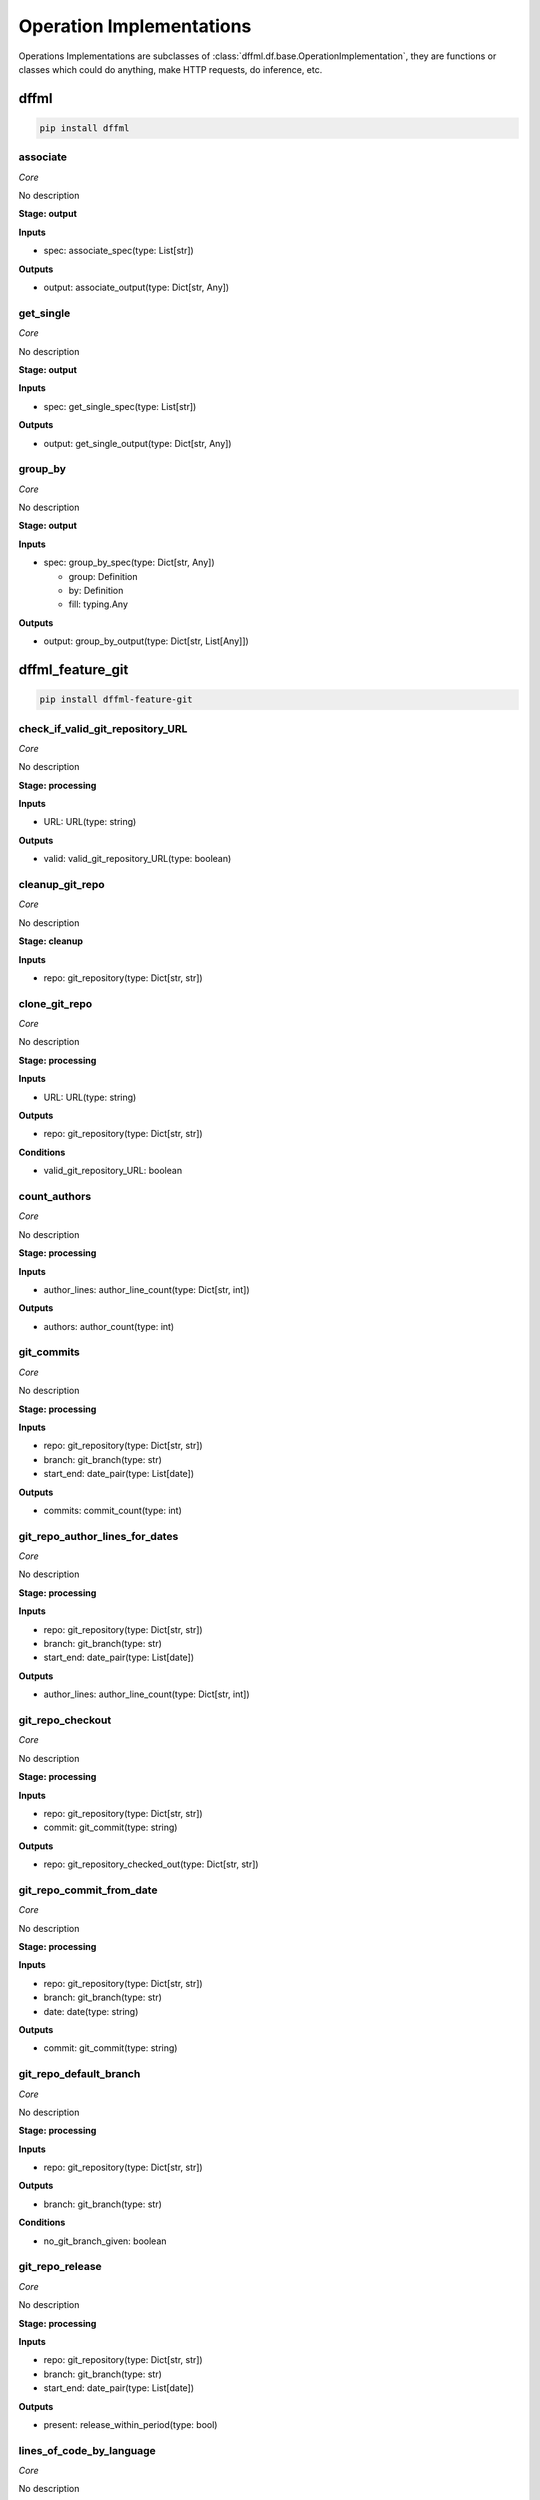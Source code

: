 Operation Implementations
=========================

Operations Implementations are subclasses of
:class:`dffml.df.base.OperationImplementation`, they are functions or classes
which could do anything, make HTTP requests, do inference, etc.

dffml
-----

.. code-block:: console

    pip install dffml


associate
~~~~~~~~~

*Core*

No description

**Stage: output**



**Inputs**

- spec: associate_spec(type: List[str])

**Outputs**

- output: associate_output(type: Dict[str, Any])

get_single
~~~~~~~~~~

*Core*

No description

**Stage: output**



**Inputs**

- spec: get_single_spec(type: List[str])

**Outputs**

- output: get_single_output(type: Dict[str, Any])

group_by
~~~~~~~~

*Core*

No description

**Stage: output**



**Inputs**

- spec: group_by_spec(type: Dict[str, Any])

  - group: Definition
  - by: Definition
  - fill: typing.Any

**Outputs**

- output: group_by_output(type: Dict[str, List[Any]])

dffml_feature_git
-----------------

.. code-block:: console

    pip install dffml-feature-git


check_if_valid_git_repository_URL
~~~~~~~~~~~~~~~~~~~~~~~~~~~~~~~~~

*Core*

No description

**Stage: processing**



**Inputs**

- URL: URL(type: string)

**Outputs**

- valid: valid_git_repository_URL(type: boolean)

cleanup_git_repo
~~~~~~~~~~~~~~~~

*Core*

No description

**Stage: cleanup**



**Inputs**

- repo: git_repository(type: Dict[str, str])

clone_git_repo
~~~~~~~~~~~~~~

*Core*

No description

**Stage: processing**



**Inputs**

- URL: URL(type: string)

**Outputs**

- repo: git_repository(type: Dict[str, str])

**Conditions**

- valid_git_repository_URL: boolean

count_authors
~~~~~~~~~~~~~

*Core*

No description

**Stage: processing**



**Inputs**

- author_lines: author_line_count(type: Dict[str, int])

**Outputs**

- authors: author_count(type: int)

git_commits
~~~~~~~~~~~

*Core*

No description

**Stage: processing**



**Inputs**

- repo: git_repository(type: Dict[str, str])
- branch: git_branch(type: str)
- start_end: date_pair(type: List[date])

**Outputs**

- commits: commit_count(type: int)

git_repo_author_lines_for_dates
~~~~~~~~~~~~~~~~~~~~~~~~~~~~~~~

*Core*

No description

**Stage: processing**



**Inputs**

- repo: git_repository(type: Dict[str, str])
- branch: git_branch(type: str)
- start_end: date_pair(type: List[date])

**Outputs**

- author_lines: author_line_count(type: Dict[str, int])

git_repo_checkout
~~~~~~~~~~~~~~~~~

*Core*

No description

**Stage: processing**



**Inputs**

- repo: git_repository(type: Dict[str, str])
- commit: git_commit(type: string)

**Outputs**

- repo: git_repository_checked_out(type: Dict[str, str])

git_repo_commit_from_date
~~~~~~~~~~~~~~~~~~~~~~~~~

*Core*

No description

**Stage: processing**



**Inputs**

- repo: git_repository(type: Dict[str, str])
- branch: git_branch(type: str)
- date: date(type: string)

**Outputs**

- commit: git_commit(type: string)

git_repo_default_branch
~~~~~~~~~~~~~~~~~~~~~~~

*Core*

No description

**Stage: processing**



**Inputs**

- repo: git_repository(type: Dict[str, str])

**Outputs**

- branch: git_branch(type: str)

**Conditions**

- no_git_branch_given: boolean

git_repo_release
~~~~~~~~~~~~~~~~

*Core*

No description

**Stage: processing**



**Inputs**

- repo: git_repository(type: Dict[str, str])
- branch: git_branch(type: str)
- start_end: date_pair(type: List[date])

**Outputs**

- present: release_within_period(type: bool)

lines_of_code_by_language
~~~~~~~~~~~~~~~~~~~~~~~~~

*Core*

No description

**Stage: processing**



**Inputs**

- repo: git_repository_checked_out(type: Dict[str, str])

**Outputs**

- lines_by_language: lines_by_language_count(type: Dict[str, Dict[str, int]])

lines_of_code_to_comments
~~~~~~~~~~~~~~~~~~~~~~~~~

*Core*

No description

**Stage: processing**



**Inputs**

- langs: lines_by_language_count(type: Dict[str, Dict[str, int]])

**Outputs**

- code_to_comment_ratio: language_to_comment_ratio(type: int)

quarters_back_to_date
~~~~~~~~~~~~~~~~~~~~~

*Core*

No description

**Stage: processing**



**Inputs**

- date: quarter_start_date(type: int)
- number: quarter(type: int)

**Outputs**

- date: date(type: string)
- start_end: date_pair(type: List[date])

work
~~~~

*Core*

No description

**Stage: processing**



**Inputs**

- author_lines: author_line_count(type: Dict[str, int])

**Outputs**

- work: work_spread(type: int)

dffml_operations_binsec
-----------------------

.. code-block:: console

    pip install dffml-operations-binsec


cleanup_rpm
~~~~~~~~~~~

*Core*

No description

**Stage: cleanup**



**Inputs**

- rpm: RPMObject(type: python_obj)

files_in_rpm
~~~~~~~~~~~~

*Core*

No description

**Stage: processing**



**Inputs**

- rpm: RPMObject(type: python_obj)

**Outputs**

- files: rpm_filename(type: str)

is_binary_pie
~~~~~~~~~~~~~

*Core*

No description

**Stage: processing**



**Inputs**

- rpm: RPMObject(type: python_obj)
- filename: rpm_filename(type: str)

**Outputs**

- is_pie: binary_is_PIE(type: bool)

url_to_urlbytes
~~~~~~~~~~~~~~~

*Core*

No description

**Stage: processing**



**Inputs**

- URL: URL(type: string)

**Outputs**

- download: URLBytes(type: python_obj)

urlbytes_to_rpmfile
~~~~~~~~~~~~~~~~~~~

*Core*

No description

**Stage: processing**



**Inputs**

- download: URLBytes(type: python_obj)

**Outputs**

- rpm: RPMObject(type: python_obj)

urlbytes_to_tarfile
~~~~~~~~~~~~~~~~~~~

*Core*

No description

**Stage: processing**



**Inputs**

- download: URLBytes(type: python_obj)

**Outputs**

- rpm: RPMObject(type: python_obj)

dffml_feature_auth
------------------

.. code-block:: console

    pip install dffml-feature-auth


scrypt
~~~~~~

*Core*

No description

**Stage: processing**



**Inputs**

- password: UnhashedPassword(type: string)

**Outputs**

- password: ScryptPassword(type: string)